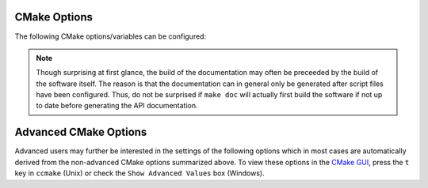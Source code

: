 .. raw:: html

   <!--

   ============================================================================

      DO NOT EDIT THIS FILE! It was generated using Sphinx from:

      Origin:   $URL$
      Revision: $Rev$

   ============================================================================

   -->

.. meta::
    :description: Common CMake options for the build configuration of BASIS-based software.

=============
CMake Options
=============

The following CMake options/variables can be configured:

.. option:: -DBASIS_DIR:PATH

    Directory where the ``BASISConfig.cmake`` file is located. Alternatively, the
    installation prefix used to install BASIS can be specified instead.

.. option:: -DBUILD_DOCUMENTATION:BOOL

    Whether build and installation instructions for the documentation should
    be added. If OFF, the build configuration of the doc/ directory is skipped.
    Otherwise, the ``doc`` target is added which can be used to build the documentation.

.. note:: Though surprising at first glance, the build of the documentation may
          often be preceeded by the build of the software itself. The reason is
          that the documentation can in general only be generated after script files
          have been configured. Thus, do not be surprised if ``make doc`` will actually
          first build the software if not up to date before generating the API
          documentation.

.. option:: -DBUILD_EXAMPLE:BOOL

    Whether the examples should be built (if required) and/or installed.

.. option:: -DBUILD_TESTING:BOOL

    Whether the testing tree should be built and system tests, i.e., tests
    that execute the installed programs and compare the outputs to the expected
    results should be installed (if done so by the software package).

.. option:: -DCMAKE_BUILD_TYPE:STRING

    Specify the build configuration to build. If not set, the ``Release``
    configuration will be build. Common values are ``Release`` or ``Debug``.

.. option:: -DCMAKE_INSTALL_PREFIX:PATH

    Prefix used for package :ref:`installation <InstallBuiltFiles>`. See also the
    `CMake reference <http://www.cmake.org/cmake/help/v2.8.8/cmake.html#variable:CMAKE_INSTALL_PREFIX>`_.

.. option:: -DUSE_<Package>:BOOL

    If the software you are building has declared optional dependencies,
    i.e., software packages which it makes use of only if available, for each
    such optional package a ``USE_<Package>`` option is added by BASIS if this
    package was found on your system. It can be set to OFF in order to disable
    the use of this optional dependency by this software.


======================
Advanced CMake Options
======================

Advanced users may further be interested in the settings of the following options
which in most cases are automatically derived from the non-advanced CMake options
summarized above. To view these options in the `CMake GUI`_, press the ``t`` key in
``ccmake`` (Unix) or check the ``Show Advanced Values`` box (Windows).

.. option:: -DBASIS_ALL_DOC:BOOL

    Request the build of all documentation targets as part of the ``ALL`` target
    if ``BUILD_DOCUMENTATION`` is ``ON``.

.. option:: -DBASIS_COMPILE_SCRIPTS:BOOL

    Enable compilation of Python modules. If this option is enabled, only the
    compiled ``.pyc`` files are installed.

.. option:: -DBASIS_COMPILE_MATLAB:BOOL

    Whether to compile MATLAB_ sources using the `MATLAB Compiler`_ (mcc) if available.
    If set to ``OFF``, the MATLAB source files are copied as part of the installation and
    a Bash script for the execution of ``matlab`` with the ``-c`` option is generated
    on Unix or a Windows NT Command script on Windows, respectively. This allows the
    convenient execution of the executable implemented in MATLAB even without having a
    license for the MATLAB Compiler. Each instance of the built executable will take up
    one MATLAB license, however. Moreover, the startup of the executable is longer every
    time, not only the first time it is launched as is the case for mcc compiled executables.
    It is therefore recommended to enable this option and to obtain a MATLAB Compiler
    license if possible. By default, this option is ``ON``.

.. option:: -DBASIS_DEBUG:BOOL

    Enable debugging messages during build configuration.

.. option:: -DBASIS_INSTALL_APIDOC_DIR:PATH

    Installation directory of the API documentation relative to the installation prefix.

.. option:: -DBASIS_INSTALL_SCHEME:STRING

    Installation scheme, i.e., filesystem hierarchy, to use for the installation of the
    software files relative to the installation prefix specified by the :option:`-DCMAKE_INSTALL_PREFIX`.
    Valid values are ``default``, ``usr``, ``opt``, or ``win``. See :ref:`InsallationTree`
    as defined by the :doc:`/standard/fhs` of BASIS for more details.

.. option:: -DBASIS_INSTALL_SITE_DIR:PATH

    Installation directory of the web site relative to the installation prefix.

.. option:: -DBASIS_INSTALL_SITE_PACKAGES:BOOL

    Whether to install public module libraries written in a scripting language such as
    Python or Perl in the system-wide default locations for site packages. This option is
    disabled by default as write permission to these directories are required otherwise.

.. option:: -DBASIS_MCC_FLAGS:STRING

    Additional flags for MATLAB Compiler separated by spaces.

.. option:: -DBASIS_MCC_MATLAB_MODE:BOOL

    Whether to call the `MATLAB Compiler`_ in MATLAB mode. If ``ON``, the MATLAB Compiler
    is called from within a MATLAB interpreter session, which results in the
    immediate release of the MATLAB Compiler license once the compilation is done.
    Otherwise, the license is reserved for a fixed amount of time (e.g. 30 min).

.. option:: -DBASIS_MCC_RETRY_ATTEMPTS:INT

    Number of times the compilation of `MATLAB Compiler`_ target is repeated in case
    of a license checkout error.

.. option:: -DBASIS_MCC_RETRY_DELAY:INT

    Delay in number of seconds between retries to build `MATLAB Compiler`_ targets after a
    license checkout error has occurred.

.. option:: -DBASIS_MCC_TIMEOUT:INT

    Timeout in seconds for the build of a `MATLAB Compiler`_ target. If the build
    of the target could not be finished within the specified time, the build is
    interrupted.

.. option:: -DBASIS_MEX_FLAGS:STRING

    Additional flags for the MEX_ script separated by spaces.

.. option:: -DBASIS_MEX_TIMEOUT:INT

    Timeout in seconds for the build of MEX-Files_.

.. option:: -DBASIS_REGISTER:BOOL

    Whether to register installed package in CMake's `package registry`_. This option
    is enabled by default such that packages are found by CMake when required by other
    packages based on this build tool.

.. option:: -DBASIS_VERBOSE:BOOL

    Enable verbose messages during build configuration.

.. option:: -DBUILD_CHANGELOG:BOOL

    Request build of ChangeLog as part of the ``ALL`` target. Note that the ChangeLog
    is generated either from the Subversion_ history if the source tree is a SVN
    working copy, or from the Git history if it is a Git_ repository. Otherwise,
    the ChangeLog cannot be generated and this option is disabled again by BASIS.
    In case of Subversion, be aware that the generation of the ChangeLog takes
    several minutes and may require the input of user credentials for access to the
    Subversion repository. It is recommended to leave this option disabled and to
    build the ``changelog`` target separate from the rest of the software package
    instead (see :ref:`Build`).


.. _CMake GUI: http://www.cmake.org/cmake/help/runningcmake.html
.. _Git: http://git-scm.com/
.. _MATLAB: http://www.mathworks.com/products/matlab/
.. _MATLAB Compiler: http://www.mathworks.com/products/compiler/
.. _MEX: http://www.mathworks.com/help/techdoc/ref/mex.html
.. _MEX-Files: http://www.mathworks.com/help/techdoc/matlab_external/f7667.html
.. _package registry: http://www.cmake.org/Wiki/index.php?title=CMake/Tutorials/Package_Registry
.. _Subversion: http://subversion.apache.org/
